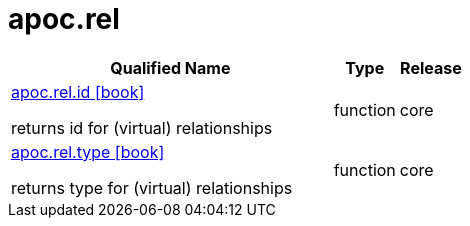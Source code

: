 ////
This file is generated by DocsTest, so don't change it!
////

= apoc.rel
:description: This section contains reference documentation for the apoc.rel procedures.

[.procedures, opts=header, cols='5a,1a,1a']
|===
| Qualified Name | Type | Release
|xref::overview/apoc.rel/apoc.rel.id.adoc[apoc.rel.id icon:book[]]

returns id for (virtual) relationships|[role=type function]
function|[role=release core]
core
|xref::overview/apoc.rel/apoc.rel.type.adoc[apoc.rel.type icon:book[]]

returns type for (virtual) relationships|[role=type function]
function|[role=release core]
core
|===

